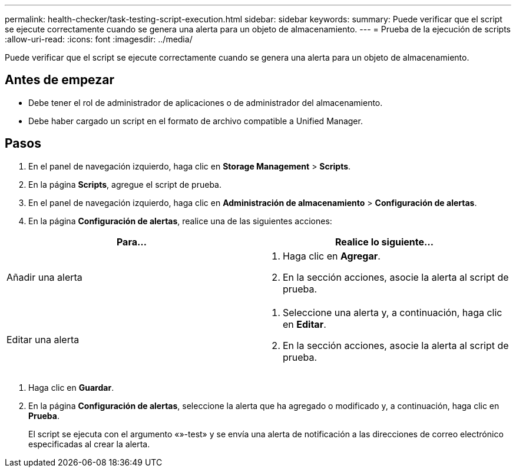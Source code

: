 ---
permalink: health-checker/task-testing-script-execution.html 
sidebar: sidebar 
keywords:  
summary: Puede verificar que el script se ejecute correctamente cuando se genera una alerta para un objeto de almacenamiento. 
---
= Prueba de la ejecución de scripts
:allow-uri-read: 
:icons: font
:imagesdir: ../media/


[role="lead"]
Puede verificar que el script se ejecute correctamente cuando se genera una alerta para un objeto de almacenamiento.



== Antes de empezar

* Debe tener el rol de administrador de aplicaciones o de administrador del almacenamiento.
* Debe haber cargado un script en el formato de archivo compatible a Unified Manager.




== Pasos

. En el panel de navegación izquierdo, haga clic en *Storage Management* > *Scripts*.
. En la página *Scripts*, agregue el script de prueba.
. En el panel de navegación izquierdo, haga clic en *Administración de almacenamiento* > *Configuración de alertas*.
. En la página *Configuración de alertas*, realice una de las siguientes acciones:


[cols="2*"]
|===
| Para... | Realice lo siguiente... 


 a| 
Añadir una alerta
 a| 
. Haga clic en *Agregar*.
. En la sección acciones, asocie la alerta al script de prueba.




 a| 
Editar una alerta
 a| 
. Seleccione una alerta y, a continuación, haga clic en *Editar*.
. En la sección acciones, asocie la alerta al script de prueba.


|===
. Haga clic en *Guardar*.
. En la página *Configuración de alertas*, seleccione la alerta que ha agregado o modificado y, a continuación, haga clic en *Prueba*.
+
El script se ejecuta con el argumento «»-test» y se envía una alerta de notificación a las direcciones de correo electrónico especificadas al crear la alerta.


